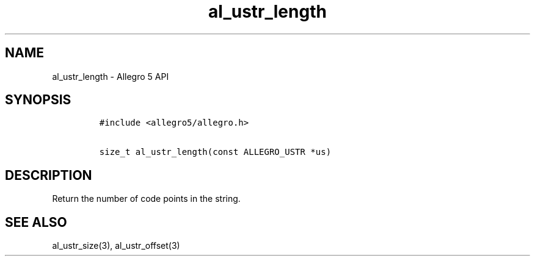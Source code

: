 .TH al_ustr_length 3 "" "Allegro reference manual"
.SH NAME
.PP
al_ustr_length \- Allegro 5 API
.SH SYNOPSIS
.IP
.nf
\f[C]
#include\ <allegro5/allegro.h>

size_t\ al_ustr_length(const\ ALLEGRO_USTR\ *us)
\f[]
.fi
.SH DESCRIPTION
.PP
Return the number of code points in the string.
.SH SEE ALSO
.PP
al_ustr_size(3), al_ustr_offset(3)
